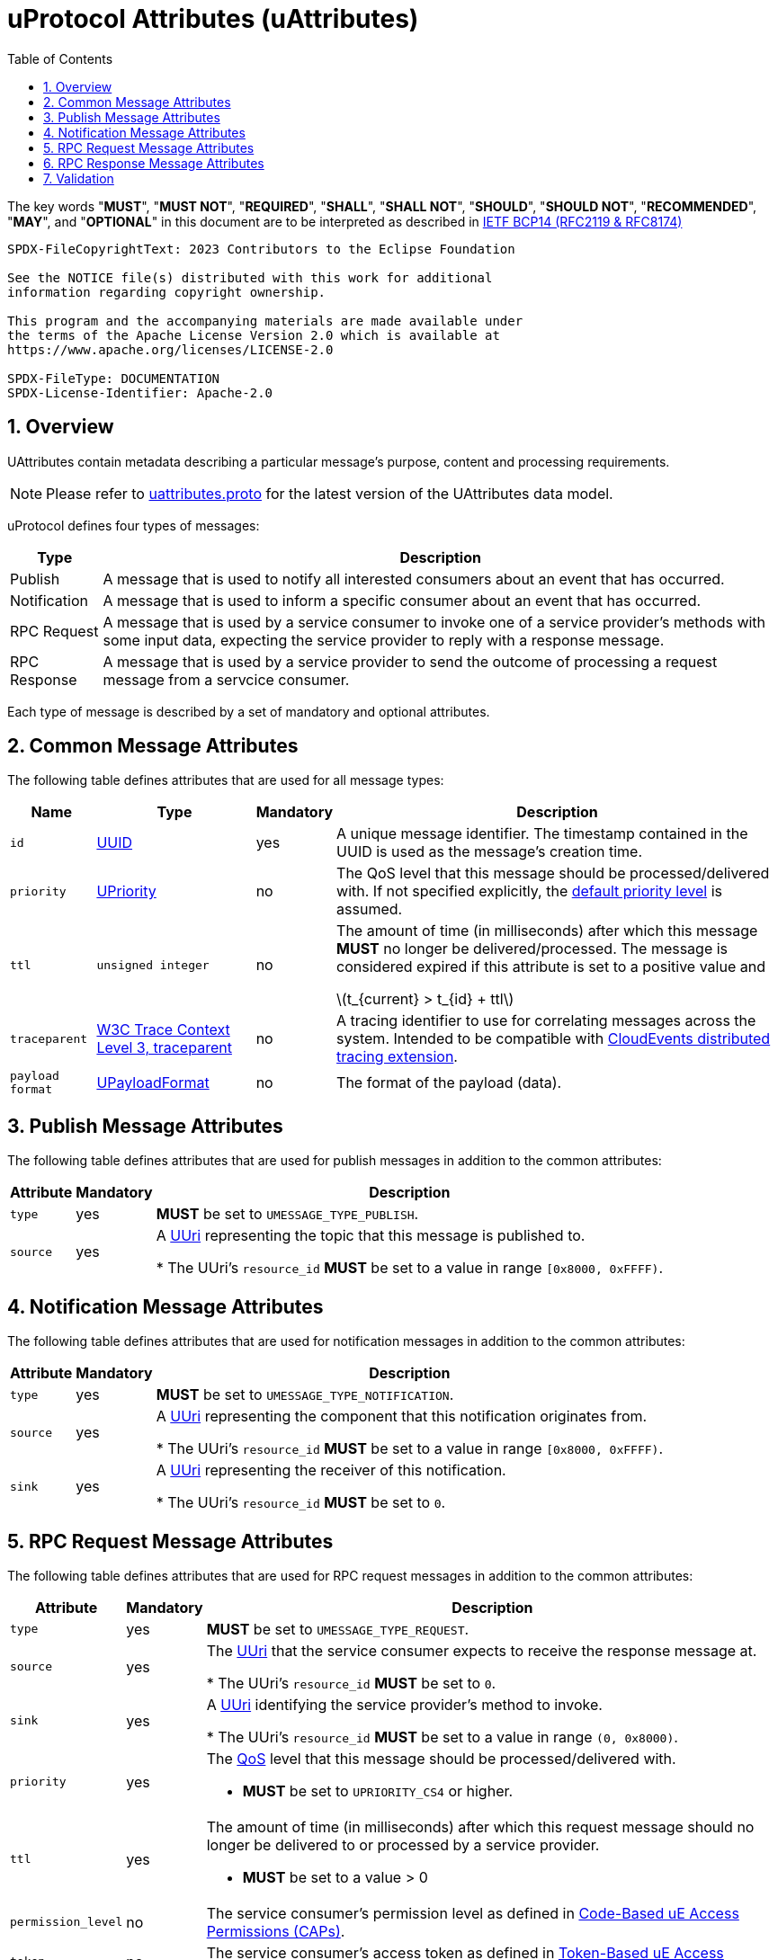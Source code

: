 = uProtocol Attributes (uAttributes)
:toc:
:sectnums:
:stem: latexmath

The key words "*MUST*", "*MUST NOT*", "*REQUIRED*", "*SHALL*", "*SHALL NOT*", "*SHOULD*", "*SHOULD NOT*", "*RECOMMENDED*", "*MAY*", and "*OPTIONAL*" in this document are to be interpreted as described in https://www.rfc-editor.org/info/bcp14[IETF BCP14 (RFC2119 & RFC8174)]

----
SPDX-FileCopyrightText: 2023 Contributors to the Eclipse Foundation

See the NOTICE file(s) distributed with this work for additional
information regarding copyright ownership.

This program and the accompanying materials are made available under
the terms of the Apache License Version 2.0 which is available at
https://www.apache.org/licenses/LICENSE-2.0
 
SPDX-FileType: DOCUMENTATION
SPDX-License-Identifier: Apache-2.0
----

== Overview 

UAttributes contain metadata describing a particular message's purpose, content and processing requirements.

NOTE: Please refer to link:../up-core-api/uprotocol/uattributes.proto[uattributes.proto] for the latest version of the UAttributes data model.

uProtocol defines four types of messages:

[%autowidth]
|===
|Type |Description

|Publish
|A message that is used to notify all interested consumers about an event that has occurred.

|Notification
|A message that is used to inform a specific consumer about an event that has occurred.

|RPC Request
|A message that is used by a service consumer to invoke one of a service provider's methods with some input data, expecting the service provider to reply with a response message.

|RPC Response
|A message that is used by a service provider to send the outcome of processing a request message
from a servcice consumer.
|===

Each type of message is described by a set of mandatory and optional attributes.

[#common-attributes]
== Common Message Attributes

The following table defines attributes that are used for all message types:

[%autowidth]
|===
|Name |Type |Mandatory |Description

|`id`
|link:uuid.adoc[UUID]
|yes
|A unique message identifier. The timestamp contained in the UUID is used as the message's creation time.

|`priority`
|link:qos.adoc[UPriority]
|no
|The QoS level that this message should be processed/delivered with. If not specified explicitly, the link:qos.adoc#default-priority[default priority level] is assumed.

|`ttl`
|`unsigned integer`
|no
|The amount of time (in milliseconds) after which this message *MUST* no longer be delivered/processed. The message is considered expired if this attribute is set to a positive value and

stem:[t_{current} > t_{id} + ttl]

|`traceparent`
|https://w3c.github.io/trace-context/#traceparent-header[W3C Trace Context Level 3, traceparent]
|no
|A tracing identifier to use for correlating messages across the system. Intended to be compatible with https://github.com/cloudevents/spec/blob/main/cloudevents/extensions/distributed-tracing.md[CloudEvents distributed tracing extension].

|`payload format`
|link:upayloadformat.adoc[UPayloadFormat]
|no
|The format of the payload (data).

|===

[#publish-attributes]
== Publish Message Attributes

The following table defines attributes that are used for publish messages in addition to the common attributes:

[%autowidth]
|===
|Attribute |Mandatory |Description

|`type`
|yes
|*MUST* be set to `UMESSAGE_TYPE_PUBLISH`.

|`source`
|yes
|A link:uri.adoc[UUri] representing the topic that this message is published to.

* The UUri's `resource_id` *MUST* be set to a value in range `[0x8000, 0xFFFF)`.
|===

[#notification-attributes]
== Notification Message Attributes

The following table defines attributes that are used for notification messages in addition to the common attributes:

[%autowidth]
|===
|Attribute |Mandatory |Description

|`type`
|yes
|*MUST* be set to `UMESSAGE_TYPE_NOTIFICATION`.

|`source`
|yes
|A link:uri.adoc[UUri] representing the component that this notification originates from.

* The UUri's `resource_id` *MUST* be set to a value in range `[0x8000, 0xFFFF)`.

|`sink`
|yes
|A link:uri.adoc[UUri] representing the receiver of this notification.

* The UUri's `resource_id` *MUST* be set to `0`.

|===

[#request-attributes]
== RPC Request Message Attributes

The following table defines attributes that are used for RPC request messages in addition to the common attributes:

[%autowidth]
|===
|Attribute |Mandatory |Description

|`type`
|yes
|*MUST* be set to `UMESSAGE_TYPE_REQUEST`.

|`source`
|yes
|The link:uri.adoc[UUri] that the service consumer expects to receive the response message at.

* The UUri's `resource_id` *MUST* be set to `0`.

|`sink`
|yes
|A link:uri.adoc[UUri] identifying the service provider's method to invoke.

* The UUri's `resource_id` *MUST* be set to a value in range `(0, 0x8000)`.

|`priority`
|yes
a|The link:qos.adoc[QoS] level that this message should be processed/delivered with.

* *MUST* be set to `UPRIORITY_CS4` or higher.

|`ttl`
|yes
a|The amount of time (in milliseconds) after which this request message should no longer be delivered to or processed by a service provider.

* *MUST* be set to a value > 0


|`permission_level`
|no
|The service consumer's permission level as defined in link:permissions.adoc#_code_based_access_permissions_caps[Code-Based uE Access Permissions (CAPs)].

|`token`
|no
|The service consumer's access token as defined in link:permissions.adoc#_token_based_access_permissionstaps[Token-Based uE Access Permissions (TAPs)].
|===

[#response-attributes]
== RPC Response Message Attributes

The following table defines attributes that are used for RPC response messages in addition to the common attributes:

[%autowidth]
|===
|Attribute |Mandatory |Description

|`type`
|yes
|*MUST* be set to `UMESSAGE_TYPE_RESPONSE`.

|`source`
|yes
|The link:uri.adoc[UUri] identifying the method that has been invoked and which this message is the outcome of.

* The UUri's `resource_id` *MUST* be set to a value in range `(0, 0x8000)`.

|`sink`
|yes
|The link:uri.adoc[UUri] that the service consumer expects to receive this response message at.

* The UUri's `resource_id` *MUST* be set to `0`.

|`reqid`
|yes
|The `id` property value of the request message that this is the response to.

|`priority`
|yes
|The link:qos.adoc[QoS] level that this message should be processed/delivered with. *MUST* be the same value as that of the corresponding request message's `priority` attribute.

|`ttl`
|no
|The amount of time after which this response message should no longer be delivered to or processed by the service consumer.

|`commstatus`
|no
|A link:../up-core-api/uprotocol/ustatus.proto[UCode] indicating an error that has occurred during the delivery of either the RPC request or response message. A value of `0` or no value indicates that no communication error has occurred.

|===


== Validation

Each link:../languages.adoc[uProtocol Language Library] *MUST* provide means to assert the consistency of a message's attributes according to its type as defined in the sections above. The concrete implementation should follow common practices of the particular programming language.
